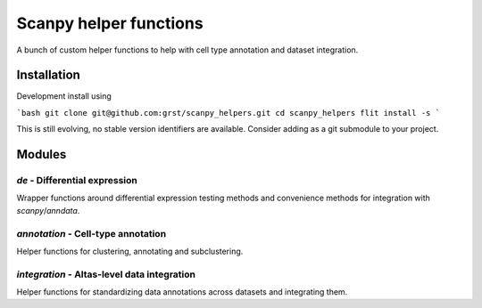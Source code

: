 Scanpy helper functions
=======================

A bunch of custom helper functions to help with cell type annotation 
and dataset integration.

Installation
------------

Development install using 

```bash
git clone git@github.com:grst/scanpy_helpers.git
cd scanpy_helpers
flit install -s
```

This is still evolving, no stable version identifiers are available. 
Consider adding as a git submodule to your project. 

Modules
-------

`de` - Differential expression
^^^^^^^^^^^^^^^^^^^^^^^^^^^^^^

Wrapper functions around differential expression testing methods and convenience
methods for integration with `scanpy`/`anndata`. 

`annotation` - Cell-type annotation
^^^^^^^^^^^^^^^^^^^^^^^^^^^^^^^^^^^

Helper functions for clustering, annotating and subclustering.

`integration` - Altas-level data integration
^^^^^^^^^^^^^^^^^^^^^^^^^^^^^^^^^^^^^^^^^^^^

Helper functions for standardizing data annotations across datasets and 
integrating them. 

